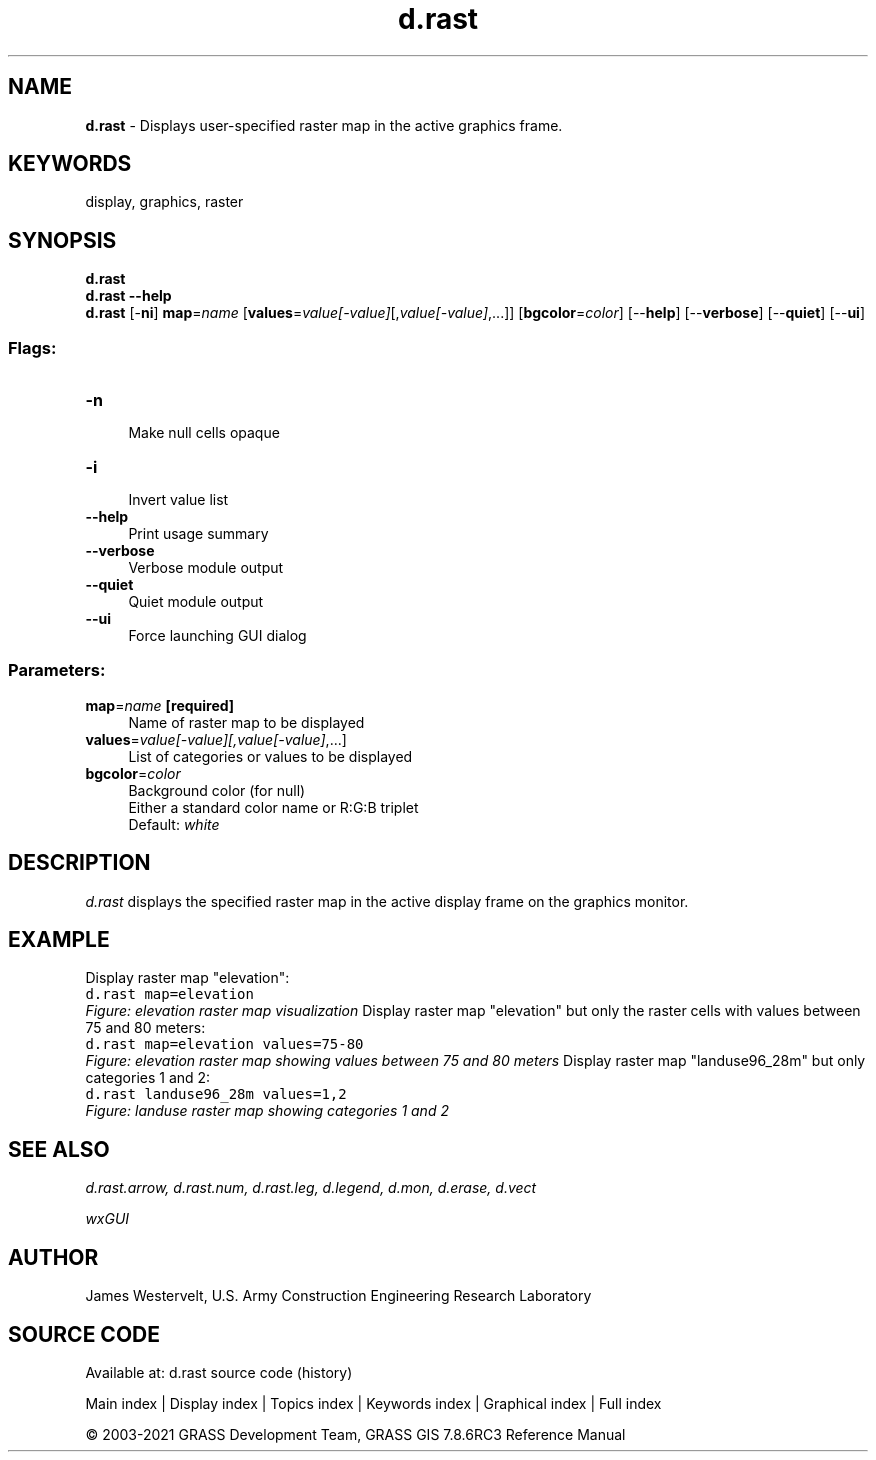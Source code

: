 .TH d.rast 1 "" "GRASS 7.8.6RC3" "GRASS GIS User's Manual"
.SH NAME
\fI\fBd.rast\fR\fR  \- Displays user\-specified raster map in the active graphics frame.
.SH KEYWORDS
display, graphics, raster
.SH SYNOPSIS
\fBd.rast\fR
.br
\fBd.rast \-\-help\fR
.br
\fBd.rast\fR [\-\fBni\fR] \fBmap\fR=\fIname\fR  [\fBvalues\fR=\fIvalue[\-value]\fR[,\fIvalue[\-value]\fR,...]]   [\fBbgcolor\fR=\fIcolor\fR]   [\-\-\fBhelp\fR]  [\-\-\fBverbose\fR]  [\-\-\fBquiet\fR]  [\-\-\fBui\fR]
.SS Flags:
.IP "\fB\-n\fR" 4m
.br
Make null cells opaque
.IP "\fB\-i\fR" 4m
.br
Invert value list
.IP "\fB\-\-help\fR" 4m
.br
Print usage summary
.IP "\fB\-\-verbose\fR" 4m
.br
Verbose module output
.IP "\fB\-\-quiet\fR" 4m
.br
Quiet module output
.IP "\fB\-\-ui\fR" 4m
.br
Force launching GUI dialog
.SS Parameters:
.IP "\fBmap\fR=\fIname\fR \fB[required]\fR" 4m
.br
Name of raster map to be displayed
.IP "\fBvalues\fR=\fIvalue[\-value][,\fIvalue[\-value]\fR,...]\fR" 4m
.br
List of categories or values to be displayed
.IP "\fBbgcolor\fR=\fIcolor\fR" 4m
.br
Background color (for null)
.br
Either a standard color name or R:G:B triplet
.br
Default: \fIwhite\fR
.SH DESCRIPTION
\fId.rast\fR displays the specified raster map in the active
display frame on the graphics monitor.
.SH EXAMPLE
Display raster map \(dqelevation\(dq:
.br
.nf
\fC
d.rast map=elevation
\fR
.fi
.br
\fIFigure: elevation raster map visualization\fR
Display raster map \(dqelevation\(dq but only the raster cells with
values between 75 and 80 meters:
.br
.nf
\fC
d.rast map=elevation values=75\-80
\fR
.fi
.br
\fIFigure: elevation raster map showing values between 75 and 80 meters\fR
Display raster map \(dqlanduse96_28m\(dq but only categories 1 and 2:
.br
.nf
\fC
d.rast landuse96_28m values=1,2
\fR
.fi
.br
\fIFigure: landuse raster map showing categories 1 and 2\fR
.SH SEE ALSO
\fI
d.rast.arrow,
d.rast.num,
d.rast.leg,
d.legend,
d.mon,
d.erase,
d.vect
\fR
.PP
\fI
wxGUI
\fR
.SH AUTHOR
James Westervelt, U.S. Army Construction Engineering Research Laboratory
.SH SOURCE CODE
.PP
Available at: d.rast source code (history)
.PP
Main index |
Display index |
Topics index |
Keywords index |
Graphical index |
Full index
.PP
© 2003\-2021
GRASS Development Team,
GRASS GIS 7.8.6RC3 Reference Manual
